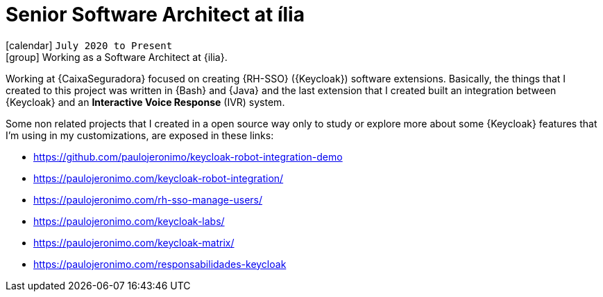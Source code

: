 [[_2020-07-senior-software-architect-at-ilia]]
= Senior Software Architect at ília

icon:calendar[] `July 2020 to Present` +
icon:group[] Working as a Software Architect at {ilia}.

Working at {CaixaSeguradora} focused on creating {RH-SSO} ({Keycloak})
software extensions.
Basically, the things that I created to this project was written in
{Bash} and {Java} and the last extension that I created built an
integration between {Keycloak} and an *Interactive Voice Response* (IVR)
system.

Some non related projects that I created in a open source way only to
study or explore more about some {Keycloak} features that I'm using in
my customizations, are exposed in these links:

* https://github.com/paulojeronimo/keycloak-robot-integration-demo
* https://paulojeronimo.com/keycloak-robot-integration/
* https://paulojeronimo.com/rh-sso-manage-users/
* https://paulojeronimo.com/keycloak-labs/
* https://paulojeronimo.com/keycloak-matrix/
* https://paulojeronimo.com/responsabilidades-keycloak
